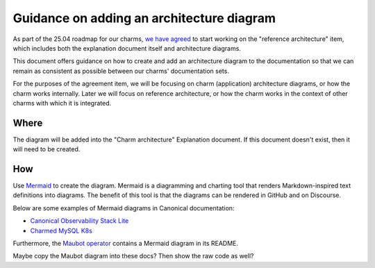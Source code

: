 Guidance on adding an architecture diagram
==========================================

As part of the 25.04 roadmap for our charms,
`we have agreed <https://docs.google.com/spreadsheets/d/1v0DzKMIwj80vzfWJBAn2QsdgHIx9xYsL-xZBOf75GkI/edit?usp=sharing>`_
to start working on the "reference architecture" item, which includes both the
explanation document itself and architecture diagrams. 

This document offers guidance on how to create and add an architecture diagram
to the documentation so that we can remain as consistent as possible between
our charms' documentation sets.

For the purposes of the agreement item, we will be focusing on charm
(application) architecture diagrams, or how the charm works internally. Later
we will focus on reference architecture, or how the charm works in the context
of other charms with which it is integrated.

Where
~~~~~

The diagram will be added into the "Charm architecture" Explanation document.
If this document doesn't exist, then it will need to be created.

How
~~~

Use `Mermaid <https://mermaid.js.org/>`_ to create the diagram. Mermaid is a
diagramming and charting tool that renders Markdown-inspired text definitions
into diagrams. The benefit of this tool is that the diagrams can be rendered
in GitHub and on Discourse.

Below are some examples of Mermaid diagrams in Canonical documentation:

* `Canonical Observability Stack Lite <https://charmhub.io/cos-lite/docs/explanation/logging?channel=latest/edge>`_
* `Charmed MySQL K8s <https://charmhub.io/mysql-k8s/docs/e-flowcharts>`_

Furthermore, the `Maubot operator <https://github.com/canonical/maubot-operator>`_
contains a Mermaid diagram in its README. 

.. mermaid::

   sequenceDiagram
      participant Alice
      participant Bob
      Alice->John: Hello John, how are you?
      loop Healthcheck
          John->John: Fight against hypochondria
      end
      Note right of John: Rational thoughts <br/>prevail...
      John-->Alice: Great!
      John->Bob: How about you?
      Bob-->John: Jolly good!


Maybe copy the Maubot diagram into these docs?
Then show the raw code as well?

